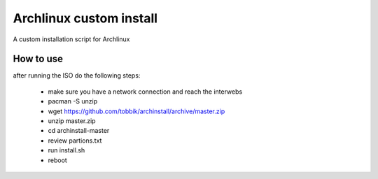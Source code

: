 Archlinux custom install
========================

A custom installation script for Archlinux

How to use
----------

after running the ISO do the following steps:

 - make sure you have a network connection and reach the interwebs
 - pacman -S unzip
 - wget https://github.com/tobbik/archinstall/archive/master.zip
 - unzip master.zip
 - cd archinstall-master
 - review partions.txt
 - run install.sh
 - reboot
